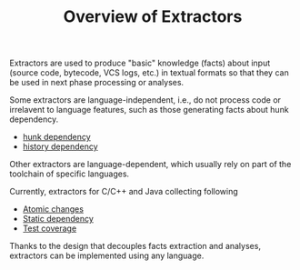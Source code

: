 #+TITLE: Overview of Extractors
#+weight: -10

Extractors are used to produce "basic" knowledge (facts) about input (source code, bytecode, VCS logs, etc.)
in textual formats so that they can be used in next phase processing or analyses.

Some extractors are language-independent, i.e., do not process code or
irrelavent to language features, such as those generating facts about hunk
dependency.

+ [[file:../hunkdep][hunk dependency]]
+ [[file:../hunkdep][history dependency]]

Other extractors are language-dependent,
which usually rely on part of the toolchain of specific languages.

Currently, extractors for C/C++ and Java collecting following
+ [[file:../diff][Atomic changes]]
+ [[file:../static][Static dependency]]
+ [[file:../test][Test coverage]]

Thanks to the design that decouples facts extraction and analyses,
extractors can be implemented using any language.
